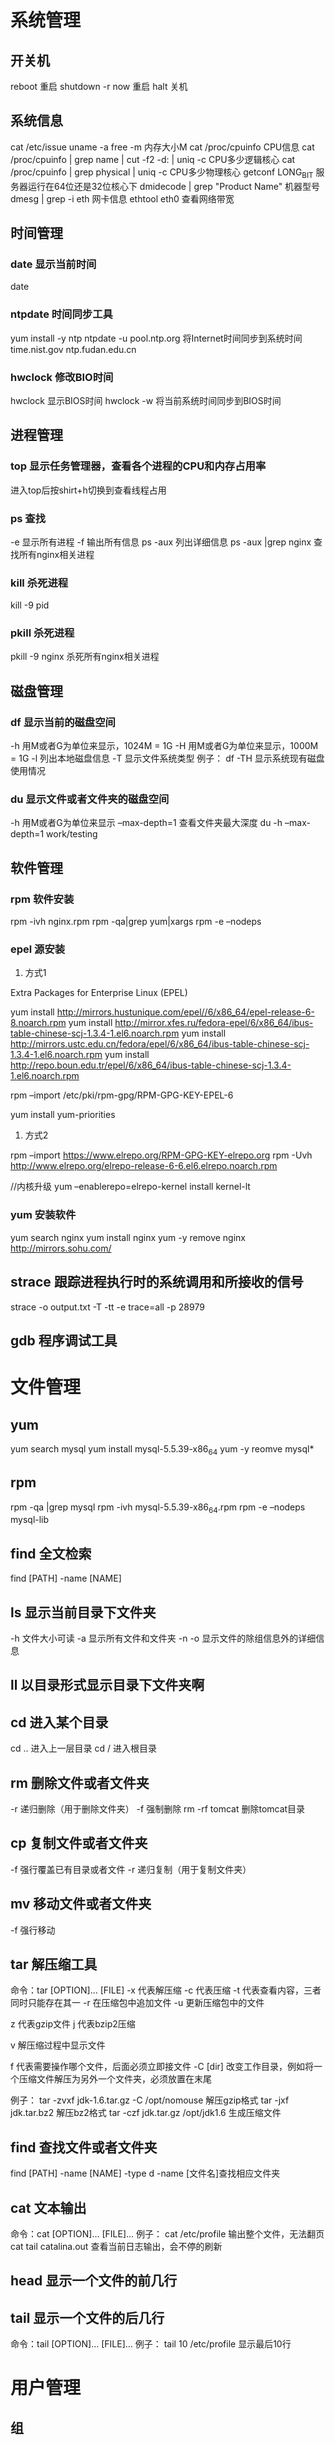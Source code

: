 * 系统管理
** 开关机
   reboot 重启
   shutdown -r now 重启
   halt 关机
** 系统信息
   cat /etc/issue
   uname -a
   free -m 内存大小M
   cat /proc/cpuinfo CPU信息
   cat /proc/cpuinfo | grep name | cut -f2 -d: | uniq -c  CPU多少逻辑核心
   cat /proc/cpuinfo | grep physical | uniq -c  CPU多少物理核心
   getconf LONG_BIT 服务器运行在64位还是32位核心下
   dmidecode | grep "Product Name" 机器型号
   dmesg | grep -i eth 网卡信息
   ethtool eth0 查看网络带宽
** 时间管理
*** date 显示当前时间
    date
*** ntpdate 时间同步工具
    yum install -y ntp
    ntpdate -u pool.ntp.org 将Internet时间同步到系统时间
    time.nist.gov
    ntp.fudan.edu.cn
*** hwclock 修改BIO时间
    hwclock                显示BIOS时间
    hwclock -w             将当前系统时间同步到BIOS时间
** 进程管理
*** top 显示任务管理器，查看各个进程的CPU和内存占用率
   进入top后按shirt+h切换到查看线程占用
*** ps 查找
   -e 显示所有进程
   -f 输出所有信息
   ps -aux 列出详细信息
   ps -aux |grep nginx 查找所有nginx相关进程
*** kill 杀死进程
   kill -9 pid
*** pkill 杀死进程
    pkill -9 nginx 杀死所有nginx相关进程
** 磁盘管理
*** df 显示当前的磁盘空间
   -h 用M或者G为单位来显示，1024M = 1G
   -H 用M或者G为单位来显示，1000M = 1G
   -l 列出本地磁盘信息
   -T 显示文件系统类型
   例子：
   df -TH 显示系统现有磁盘使用情况
*** du 显示文件或者文件夹的磁盘空间
   -h 用M或者G为单位来显示
   --max-depth=1 查看文件夹最大深度
   du -h --max-depth=1 work/testing	
** 软件管理
*** rpm 软件安装
    rpm -ivh nginx.rpm
    rpm -qa|grep yum|xargs rpm -e --nodeps
*** epel 源安装
    1. 方式1
    Extra Packages for Enterprise Linux (EPEL)

    yum install http://mirrors.hustunique.com/epel//6/x86_64/epel-release-6-8.noarch.rpm
    yum install http://mirror.xfes.ru/fedora-epel/6/x86_64/ibus-table-chinese-scj-1.3.4-1.el6.noarch.rpm
    yum install http://mirrors.ustc.edu.cn/fedora/epel/6/x86_64/ibus-table-chinese-scj-1.3.4-1.el6.noarch.rpm
    yum install http://repo.boun.edu.tr/epel/6/x86_64/ibus-table-chinese-scj-1.3.4-1.el6.noarch.rpm

    rpm --import /etc/pki/rpm-gpg/RPM-GPG-KEY-EPEL-6

    yum install yum-priorities

    2. 方式2
    rpm --import https://www.elrepo.org/RPM-GPG-KEY-elrepo.org
    rpm -Uvh http://www.elrepo.org/elrepo-release-6-6.el6.elrepo.noarch.rpm

    //内核升级
    yum --enablerepo=elrepo-kernel install kernel-lt
*** yum 安装软件
    yum search nginx
    yum install nginx
    yum -y remove nginx
    http://mirrors.sohu.com/
** strace 跟踪进程执行时的系统调用和所接收的信号
   strace -o output.txt -T -tt -e trace=all -p 28979
** gdb 程序调试工具
* 文件管理
** yum
   yum search mysql
   yum install mysql-5.5.39-x86_64
   yum -y reomve mysql*
** rpm
   rpm -qa |grep mysql
   rpm -ivh mysql-5.5.39-x86_64.rpm
   rpm -e --nodeps mysql-lib
** find 全文检索
   find [PATH] -name [NAME]
** ls 显示当前目录下文件夹
   -h 文件大小可读
   -a 显示所有文件和文件夹
   -n 
   -o 显示文件的除组信息外的详细信息
** ll 以目录形式显示目录下文件夹啊 
** cd 进入某个目录
   cd .. 进入上一层目录
   cd /  进入根目录
** rm 删除文件或者文件夹
   -r 递归删除（用于删除文件夹）
   -f 强制删除
   rm -rf tomcat 删除tomcat目录
** cp 复制文件或者文件夹
   -f 强行覆盖已有目录或者文件
   -r 递归复制（用于复制文件夹）
** mv 移动文件或者文件夹
   -f 强行移动
** tar 解压缩工具
   命令：tar [OPTION]... [FILE]
   -x 代表解压缩
   -c 代表压缩
   -t 代表查看内容，三者同时只能存在其一
   -r 在压缩包中追加文件
   -u 更新压缩包中的文件

   z 代表gzip文件
   j 代表bzip2压缩

   v 解压缩过程中显示文件

   f 代表需要操作哪个文件，后面必须立即接文件
   -C [dir] 改变工作目录，例如将一个压缩文件解压为另外一个文件夹，必须放置在末尾

   例子：
   tar -zvxf jdk-1.6.tar.gz -C /opt/nomouse 解压gzip格式
   tar -jxf jdk.tar.bz2 解压bz2格式
   tar -czf jdk.tar.gz /opt/jdk1.6 生成压缩文件
** find 查找文件或者文件夹
   find [PATH] -name [NAME] -type d
   -name [文件名]查找相应文件夹
** cat 文本输出
   命令：cat [OPTION]... [FILE]...
   例子：
   cat /etc/profile 输出整个文件，无法翻页
   cat tail catalina.out 查看当前日志输出，会不停的刷新
** head 显示一个文件的前几行
** tail 显示一个文件的后几行
   命令：tail [OPTION]... [FILE]...
   例子：
   tail 10 /etc/profile 显示最后10行
* 用户管理
** 组
** 用户
   groupadd www
   useradd -g www www
** /etc/group 所有组
** /etc/shadow 所有用户密码
** /etc/passwd 所有用户
** passwd 修改密码
   passwd www
** chmod 操作文件权限，777是全部权限
   -R 递归执行

* Shell/Bash
** pwd
** date
   `date +%Y%m%d-%H%M%S`
   20150122-152059
* 高级工具
** selinux 内核安全
   /etc/selinux/config
   getenforce 查询当前状态
   setenforce 0 关闭
   setenforce 1 开启
** iftop 检测网络带宽使用
** fdisk 硬盘分区
*** 硬盘常识
    IDE硬盘在LINUX中的设备名一般为/dev/hda,/dev/hdb,/dev/hdc...
    SCSI硬盘在LINUX中的设备名一般为/dev/sda,/dev/sdb,/dev/sdc...
    一个硬盘最多分为4个主分区，这是由硬盘引导区MBR决定的，扩展分区只能由一个，在扩展分区上可以任意划分逻辑分区
*** 分区过程
    1. 查看硬盘是否安装正常,fdisk -l
    2. 当硬盘小于2T时，可以用fdiks，否则采用parted
    3. 格式化分区，mkfs.ext4 /dev/sdb1
    4. 手动挂载分区 mkdir /data，mount /dev/sdb1 /data
    5. 自动挂载分区 修改/etc/fstab，添加如下一行:
       /dev/sdb5   /sdb5  ext4   defaults    0  0
** lvm 逻辑卷管理
*** 概念
** cron 定时任务调度
*** crond服务
     cron 是一个可以用来根据时间、日期、月份、星期的组合来调度对重复任务的执行的守护进程。
     检查是否安装和运行：service crond status
     启动：service crond start
     停止：service crond stop
     查看定时任务执行情况: tail -f /var/log/cron
*** crontab命令
     查看root用户的个人定时任务：crontab -u root -l
     编辑当前用户的个人定时任务：crontab -e 
*** 配置cron定时任务
     cron 涉及到一些配置文件和文件夹，包括：
     /etc/crontab       cron全局配置文件，放置全局定时任务 
     /etc/cron.deny     该文件中所列的用户不允许使用crontab命令 
     /etc/cron.allow    该文件中所列的用户允许使用crontab命令 
     /var/spool/cron/   cron个人配置文件夹，下面存放许多以用户名命名的文件，记录每个用户设置的cron任务(即crontab命令设置)

     /etc/cron.hourly/  存放小时单位的定时任务
     /etc/cron.daily/
     /etc/cron.weekly/
     /etc/cron.monthly/
*** 配置cron任务
     SHELL=/bin/bash
     PATH=/sbin:/bin:/usr/sbin:/usr/bin
     MAILTO=root
     HOME=/
     
     # run-parts
     01 * * * * root run-parts /etc/cron.hourly
     02 4 * * * root run-parts /etc/cron.daily
     22 4 * * 0 root run-parts /etc/cron.weekly
     42 4 1 * * root run-parts /etc/cron.monthly 
     
     前四行是用来配置 cron 任务运行环境的变量。SHELL 变量的值告诉系统要使用哪个 shell 环境（在这个例子里是 bash shell）；PATH 变量定义用来执行命令的路径。cron 任务的输出被邮寄给 MAILTO 变量定义的用户名。如果 MAILTO 变量被定义为空白字符串（MAILTO=""），电子邮件就不会被寄出。HOME 变量可以用来设置在执行命令或脚本时使用的主目录。
*** cron格式
     /etc/crontab 文件中的每一行都代表一项任务，它的格式是： 
     minute   hour   day   month   dayofweek   command
     
     minute — 分钟，从 0 到 59 之间的任何整数
     hour — 小时，从 0 到 23 之间的任何整数
     day — 日期，从 1 到 31 之间的任何整数（如果指定了月份，必须是该月份的有效日期）
     month — 月份，从 1 到 12 之间的任何整数（或使用月份的英文简写如 jan、feb 等等）
     dayofweek — 星期，从 0 到 7 之间的任何整数，这里的 0 或 7 代表星期日（或使用星期的英文简写如 sun、mon 等等）
     command — 要执行的命令（命令可以是 ls /proc >> /tmp/proc 之类的命令，也可以是执行你自行编写的脚本的命令。）
     
     在以上任何值中，星号（*）可以用来代表所有有效的值。譬如，月份值中的星号意味着在满足其它制约条件后每月都执行该命令。 
     整数间的短线（-）指定一个整数范围。譬如，1-4 意味着整数 1、2、3、4。 
     用逗号（,）隔开的一系列值指定一个列表。譬如，3, 4, 6, 8 标明这四个指定的整数。 
     正斜线（/）可以用来指定间隔频率。在范围后加上 /<integer> 意味着在范围内可以跳过 integer。譬如，0-59/2 可以用来在分钟字段定义每两分钟。间隔频率值还可以和星号一起使用。例如，*/3 的值可以用在月份字段中表示每三个月运行一次任务。 
     开头为井号（#）的行是注释，不会被处理。
     
     如你在 /etc/crontab 文件中所见，它使用 run-parts 脚本来执行 /etc/cron.hourly、/etc/cron.daily、/etc/cron.weekly 和 /etc/cron.monthly 目录中的脚本，这些脚本被相应地每小时、每日、每周、或每月执行。
     这些目录中的文件应该是 shell 脚本。
     
     如果某 cron 任务需要根据调度来执行，而不是每小时、每日、每周、或每月地执行，它可以被添加到 /etc/cron.d 目录中。该目录中的所有文件使用和 /etc/crontab 中一样的语法。范例请参见下例。
     
     # record the memory usage of the system every monday 
     # at 3:30AM in the file /tmp/meminfo
     30 3 * * mon cat /proc/meminfo >> /tmp/meminfo
     # run custom script thee first day of every month at 4:10AM
     10 4 1 * * /root/scripts/backup.sh 
     
     根用户以外的用户可以使用 crontab 工具来配置 cron 任务。所有用户定义的 crontab 都被保存在 /var/spool/cron 目录中，并使用创建它们的用户身份来执行。
     要以某用户身份创建一个 crontab 项目，登录为该用户，然后键入 crontab -e 命令，使用由 VISUAL 或 EDITOR 环境变量指定的编辑器来编辑该用户的 crontab。该文件使用的格式和 /etc/crontab 相同。
     当对 crontab 所做的改变被保存后，该 crontab 文件就会根据该用户名被保存，并写入文件 /var/spool/cron/username 中。
     
     cron 守护进程每分钟都检查 /etc/crontab 文件、etc/cron.d/ 目录、以及 /var/spool/cron 目录中的改变。如果发现了改变，它们就会被载入内存。这样，当某个 crontab 文件改变后就不必重新启动守护进程了。
** sed 按行检索文本文件并且进行文本修改
*** 命令格式：sed [OPTION] '[COMMAND]' [FILE]
   OPTION:
   -n 使用安静(silent)模式。在一般 sed 的用法中，所有来自 STDIN的资料一般都会被列出到萤幕上。但如果加上 -n 参数后，则只有经过sed 特殊处理的那一行(或者动作)才会被列出来。
   -e 直接在指令列模式上进行 sed 的动作编辑；
      echo -e ${a}adbc\\n[adbc] | sed "/^\[adbc\]$/i\\$a" 输出
   -f 直接将 sed 的动作写在一个档案内， -f filename 则可以执行 filename 内的sed 动作；
   -r sed 的动作支援的是延伸型正规表示法的语法。(预设是基础正规表示法语法)
   -i 直接修改读取的档案内容，而不是由萤幕输出。

   COMMAND:
   常用命令：
   a\ 新增，在当前行后添加一行或多行。多行时除最后一行外，每行末尾需用“\”续行
   c\ 取代，用此符号后的新文本替换当前行中的文本。多行时除最后一行外，每行末尾需用"\"续行
      sed -i "/^export JAVA_HOME=/c\export JAVA_HOME=$java_home" /etc/profile
      将/etc/profile文件中以"export JAVA_HOME="开头的行替换为"export JAVA_HOME=$java_home"
   i\ 插入，在当前行之前插入文本。多行时除最后一行外，每行末尾需用"\"续行
      sed -i '/dfdf/i\add' test.cnf 修改test.cnf文件，搜索所有包含'dfdf'的行，在其上面一行插入'add'这一行
   p  打印，通常会与参数 sed -n 一起使用
   d  删除，因为是删除啊，所以 d 后面通常不接任何咚咚；
      sed -i '1d' test.cnf 修改test.cnf文件，删除第一行
      sed -i '/^dfdf$d' test.cnf   修改test.cnf文件，删除所有严格匹配'dfdf'的行
   s  取代，搭配正则表达式使用，
      sed -i 's:dfdf:#dfdf:g' test.cnf   修改test.cnf文件，将所有为'dfdf'的文本替换为'#dfdf'
      sed -i 1,20s/old/new/g 修改t.conf文件,在1到20行范围内替换所有old字符为new

** logrotate 日志分割工具
   对于Linux 的系统安全来说，日志文件是极其重要的工具。系统管理员可以使用logrotate 程序用来管理系统中的最新的事件，对于Linux 的系统安全来说，日志文件是极其重要的工具。系统管理员可以使用logrotate 程序用来管理系统中的最新的事件。logrotate 还可以用来备份日志文件，本篇将通过以下几部分来介绍
<<<<<<< HEAD
   
   1、logrotate 配置
   2、缺省配置 logrotate
   3、使用include 选项读取其他配置文件
   4、使用include 选项覆盖缺省配置
   5、为指定的文件配置转储参数
   一、logrotate 配置
   
   logrotate 程序是一个日志文件管理工具。用来把旧的日志文件删除，并创建新的日志文件，我们把它叫做“转储”。我们可以根据日志文件的大小，也可以根据其天数来转储，这个过程一般通过 cron 程序来执行。
   logrotate 程序还可以用于压缩日志文件，以及发送日志到指定的E-mail 。
   
   logrotate 的配置文件是 /etc/logrotate.conf。主要参数如下表：
   
   参数 功能
   compress 通过gzip 压缩转储以后的日志
   nocompress 不需要压缩时，用这个参数
   copytruncate 用于还在打开中的日志文件，把当前日志备份并截断
   nocopytruncate 备份日志文件但是不截断
   create mode owner group 转储文件，使用指定的文件模式创建新的日志文件
   nocreate 不建立新的日志文件
   delaycompress 和 compress 一起使用时，转储的日志文件到下一次转储时才压缩
   nodelaycompress 覆盖 delaycompress 选项，转储同时压缩。
   errors address 专储时的错误信息发送到指定的Email 地址
   ifempty 即使是空文件也转储，这个是 logrotate 的缺省选项。
   notifempty 如果是空文件的话，不转储
   mail address 把转储的日志文件发送到指定的E-mail 地址
   nomail 转储时不发送日志文件
   olddir directory 转储后的日志文件放入指定的目录，必须和当前日志文件在同一个文件系统
   noolddir 转储后的日志文件和当前日志文件放在同一个目录下
   prerotate/endscript 在转储以前需要执行的命令可以放入这个对，这两个关键字必须单独成行
   postrotate/endscript 在转储以后需要执行的命令可以放入这个对，这两个关键字必须单独成行
   daily 指定转储周期为每天
   weekly 指定转储周期为每周
   monthly 指定转储周期为每月
   rotate count 指定日志文件删除之前转储的次数，0 指没有备份，5 指保留5 个备份
   tabootext [+] list 让logrotate 不转储指定扩展名的文件，缺省的扩展名是：.rpm-orig, .rpmsave, v, 和 ~ 
   size size 当日志文件到达指定的大小时才转储，Size 可以指定 bytes (缺省)以及KB (sizek)或者MB (sizem).
   二、缺省配置 logrotate
   
   logrotate 缺省的配置:/etc/logrotate.conf。
   Red Hat Linux 缺省安装的文件内容是：
   
   # see "man logrotate" for details
   # rotate log files weekly
   weekly
   
   # keep 4 weeks worth of backlogs
   rotate 4
   
   # send errors to root
   errors root
   # create new (empty) log files after rotating old ones
   create
   
   # uncomment this if you want your log files compressed
   #compress
   1
   # RPM packages drop log rotation information into this directory
   include /etc/logrotate.d
   
   # no packages own lastlog or wtmp --we'll rotate them here
   /var/log/wtmp {
   monthly
   create 0664 root utmp
   rotate 1
   }
   
   /var/log/lastlog {
   monthly
   rotate 1
   }
   
   # system-specific logs may be configured here
   
   
   缺省的配置一般放在logrotate.conf 文件的最开始处，影响整个系统。在本例中就是前面12行。
   
   第三行weekly 指定所有的日志文件每周转储一次。
   第五行 rotate 4 指定转储文件的保留 4份。
   第七行 errors root 指定错误信息发送给root。
   第九行create 指定 logrotate 自动建立新的日志文件，新的日志文件具有和
   原来的文件一样的权限。
   第11行 #compress 指定不压缩转储文件，如果需要压缩，去掉注释就可以了。
   
   三、使用include 选项读取其他配置文件
   include 选项允许系统管理员把分散到几个文件的转储信息，集中到一个
   主要的配置文件。当 logrotate 从logrotate.conf 读到include 选项时，会从指定文件读入配置信息，就好像他们已经在/etc/logrotate.conf 中一样。
   
   第13行 include /etc/logrotate.d 告诉 logrotate 读入存放在/etc/logrotate.d 目录中的日志转储参数，当系统中安装了RPM 软件包时，使用include 选项十分有用。RPM 软件包的日志转储参数一般存放在/etc/logrotate.d 目录。
   
   include 选项十分重要，一些应用把日志转储参数存放在 /etc/logrotate.d 。
   
   典型的应用有：apache, linuxconf, samba, cron 以及syslog。
   
   这样，系统管理员只要管理一个 /etc/logrotate.conf 文件就可以了。
   
   
   
   
   
   四、使用include 选项覆盖缺省配置
   
   当 /etc/logrotate.conf 读入文件时，include 指定的文件中的转储参数将覆盖缺省的参数，如下例：
   
   # linuxconf 的参数
   /var/log/htmlaccess.log
   { errors jim
   notifempty
   nocompress
   weekly
   prerotate
   /usr/bin/chattr -a /var/log/htmlaccess.log
   endscript
   postrotate
   /usr/bin/chattr +a /var/log/htmlaccess.log
   endscript
   }
   /var/log/netconf.log
   { nocompress
   monthly
   }
   
   在这个例子中，当 /etc/logrotate.d/linuxconf 文件被读入时，下面的参数将覆盖/etc/logrotate.conf中缺省的参数。
   
   Notifempty
   errors jim
   
   五、为指定的文件配置转储参数
   经常需要为指定文件配置参数，一个常见的例子就是每月转储/var/log/wtmp。为特定文件而使用的参数格式是：
   
   # 注释
   /full/path/to/file
   {
   option(s)
   }
   
   下面的例子就是每月转储 /var/log/wtmp 一次：
   #Use logrotate to rotate wtmp
   /var/log/wtmp
   {
   monthly
   rotate 1
   }
   
   
   
   六、其他需要注意的问题
   
   1、尽管花括号的开头可以和其他文本放在同一行上，但是结尾的花括号必须单独成行。
   
   2、使用 prerotate 和 postrotate 选项
   下面的例子是典型的脚本 /etc/logrotate.d/syslog，这个脚本只是对
   /var/log/messages 有效。
   
   /var/log/messages
   { 
   prerotate
   /usr/bin/chattr -a /var/log/messages
   endscript
   postrotate
   /usr/bin/kill -HUP syslogd
   /usr/bin/chattr +a /var/log/messages
   endscript
   }
   
   第一行指定脚本对 /var/log messages 有效
   花括号外的/var/log messages
=======

1、logrotate 配置
2、缺省配置 logrotate
3、使用include 选项读取其他配置文件
4、使用include 选项覆盖缺省配置
5、为指定的文件配置转储参数
一、logrotate 配置

logrotate 程序是一个日志文件管理工具。用来把旧的日志文件删除，并创建新的日志文件，我们把它叫做“转储”。我们可以根据日志文件的大小，也可以根据其天数来转储，这个过程一般通过 cron 程序来执行。
logrotate 程序还可以用于压缩日志文件，以及发送日志到指定的E-mail 。

logrotate 的配置文件是 /etc/logrotate.conf。主要参数如下表：

参数 功能
compress 通过gzip 压缩转储以后的日志
nocompress 不需要压缩时，用这个参数
copytruncate 用于还在打开中的日志文件，把当前日志备份并截断
nocopytruncate 备份日志文件但是不截断
create mode owner group 转储文件，使用指定的文件模式创建新的日志文件
nocreate 不建立新的日志文件
delaycompress 和 compress 一起使用时，转储的日志文件到下一次转储时才压缩
nodelaycompress 覆盖 delaycompress 选项，转储同时压缩。
errors address 专储时的错误信息发送到指定的Email 地址
ifempty 即使是空文件也转储，这个是 logrotate 的缺省选项。
notifempty 如果是空文件的话，不转储
mail address 把转储的日志文件发送到指定的E-mail 地址
nomail 转储时不发送日志文件
olddir directory 转储后的日志文件放入指定的目录，必须和当前日志文件在同一个文件系统
noolddir 转储后的日志文件和当前日志文件放在同一个目录下
prerotate/endscript 在转储以前需要执行的命令可以放入这个对，这两个关键字必须单独成行
postrotate/endscript 在转储以后需要执行的命令可以放入这个对，这两个关键字必须单独成行
daily 指定转储周期为每天
weekly 指定转储周期为每周
monthly 指定转储周期为每月
rotate count 指定日志文件删除之前转储的次数，0 指没有备份，5 指保留5 个备份
tabootext [+] list 让logrotate 不转储指定扩展名的文件，缺省的扩展名是：.rpm-orig, .rpmsave, v, 和 ~ 
size size 当日志文件到达指定的大小时才转储，Size 可以指定 bytes (缺省)以及KB (sizek)或者MB (sizem).
二、缺省配置 logrotate

logrotate 缺省的配置:/etc/logrotate.conf。
Red Hat Linux 缺省安装的文件内容是：

# see "man logrotate" for details
# rotate log files weekly
weekly

# keep 4 weeks worth of backlogs
rotate 4

# send errors to root
errors root
# create new (empty) log files after rotating old ones
create

# uncomment this if you want your log files compressed
#compress
1
# RPM packages drop log rotation information into this directory
include /etc/logrotate.d

# no packages own lastlog or wtmp --we'll rotate them here
/var/log/wtmp {
monthly
create 0664 root utmp
rotate 1
}

/var/log/lastlog {
monthly
rotate 1
}

# system-specific logs may be configured here


缺省的配置一般放在logrotate.conf 文件的最开始处，影响整个系统。在本例中就是前面12行。

第三行weekly 指定所有的日志文件每周转储一次。
第五行 rotate 4 指定转储文件的保留 4份。
第七行 errors root 指定错误信息发送给root。
第九行create 指定 logrotate 自动建立新的日志文件，新的日志文件具有和
原来的文件一样的权限。
第11行 #compress 指定不压缩转储文件，如果需要压缩，去掉注释就可以了。

三、使用include 选项读取其他配置文件
include 选项允许系统管理员把分散到几个文件的转储信息，集中到一个
主要的配置文件。当 logrotate 从logrotate.conf 读到include 选项时，会从指定文件读入配置信息，就好像他们已经在/etc/logrotate.conf 中一样。

第13行 include /etc/logrotate.d 告诉 logrotate 读入存放在/etc/logrotate.d 目录中的日志转储参数，当系统中安装了RPM 软件包时，使用include 选项十分有用。RPM 软件包的日志转储参数一般存放在/etc/logrotate.d 目录。

include 选项十分重要，一些应用把日志转储参数存放在 /etc/logrotate.d 。

典型的应用有：apache, linuxconf, samba, cron 以及syslog。

这样，系统管理员只要管理一个 /etc/logrotate.conf 文件就可以了。

 

 

四、使用include 选项覆盖缺省配置

当 /etc/logrotate.conf 读入文件时，include 指定的文件中的转储参数将覆盖缺省的参数，如下例：

# linuxconf 的参数
/var/log/htmlaccess.log
{ errors jim
notifempty
nocompress
weekly
prerotate
/usr/bin/chattr -a /var/log/htmlaccess.log
endscript
postrotate
/usr/bin/chattr +a /var/log/htmlaccess.log
endscript
}
/var/log/netconf.log
{ nocompress
monthly
}

在这个例子中，当 /etc/logrotate.d/linuxconf 文件被读入时，下面的参数将覆盖/etc/logrotate.conf中缺省的参数。

Notifempty
errors jim

五、为指定的文件配置转储参数
经常需要为指定文件配置参数，一个常见的例子就是每月转储/var/log/wtmp。为特定文件而使用的参数格式是：

# 注释
/full/path/to/file
{
option(s)
}

下面的例子就是每月转储 /var/log/wtmp 一次：
#Use logrotate to rotate wtmp
/var/log/wtmp
{
monthly
rotate 1
}

 

六、其他需要注意的问题

1、尽管花括号的开头可以和其他文本放在同一行上，但是结尾的花括号必须单独成行。

2、使用 prerotate 和 postrotate 选项
下面的例子是典型的脚本 /etc/logrotate.d/syslog，这个脚本只是对
/var/log/messages 有效。

/var/log/messages
{ 
prerotate
/usr/bin/chattr -a /var/log/messages
endscript
postrotate
/usr/bin/kill -HUP syslogd
/usr/bin/chattr +a /var/log/messages
endscript
}

第一行指定脚本对 /var/log messages 有效
花括号外的/var/log messages
** vmstat 监控CPU
   vmstat命令是最常见的Linux/Unix监控工具，可以展现给定时间间隔的服务器的状态值,包括服务器的CPU使用率，内存使用，虚拟内存交换情况,IO读写情况。这个命令是我查看Linux/Unix最喜爱的命令，一个是Linux/Unix都支持，二是相比top，我可以看到整个机器的CPU,内存,IO的使用情况，而不是单单看到各个进程的CPU使用率和内存使用率(使用场景不一样)。
   
   一般vmstat工具的使用是通过两个数字参数来完成的，第一个参数是采样的时间间隔数，单位是秒，第二个参数是采样的次数，如:
   
   root@ubuntu:~# vmstat 2 1
   procs -----------memory---------- ---swap-- -----io---- -system-- ----cpu----
   r  b   swpd   free   buff  cache   si   so    bi    bo   in   cs us sy id wa
   1  0      0 3498472 315836 3819540    0    0     0     1    2    0  0  0 100  0
   2表示每个两秒采集一次服务器状态，1表示只采集一次。
   
   实际上，在应用过程中，我们会在一段时间内一直监控，不想监控直接结束vmstat就行了,例如:
   
   复制代码
   root@ubuntu:~# vmstat 2  
   procs -----------memory---------- ---swap-- -----io---- -system-- ----cpu----
   r  b   swpd   free   buff  cache   si   so    bi    bo   in   cs us sy id wa
   1  0      0 3499840 315836 3819660    0    0     0     1    2    0  0  0 100  0
   0  0      0 3499584 315836 3819660    0    0     0     0   88  158  0  0 100  0
   0  0      0 3499708 315836 3819660    0    0     0     2   86  162  0  0 100  0
   0  0      0 3499708 315836 3819660    0    0     0    10   81  151  0  0 100  0
   1  0      0 3499732 315836 3819660    0    0     0     2   83  154  0  0 100  0
   复制代码
   这表示vmstat每2秒采集数据，一直采集，直到我结束程序，这里采集了5次数据我就结束了程序。
   
   好了，命令介绍完毕，现在开始实战讲解每个参数的意思。
   
   r 表示运行队列(就是说多少个进程真的分配到CPU)，我测试的服务器目前CPU比较空闲，没什么程序在跑，当这个值超过了CPU数目，就会出现CPU瓶颈了。这个也和top的负载有关系，一般负载超过了3就比较高，超过了5就高，超过了10就不正常了，服务器的状态很危险。top的负载类似每秒的运行队列。如果运行队列过大，表示你的CPU很繁忙，一般会造成CPU使用率很高。
   
   b 表示阻塞的进程,这个不多说，进程阻塞，大家懂的。
   
   swpd 虚拟内存已使用的大小，如果大于0，表示你的机器物理内存不足了，如果不是程序内存泄露的原因，那么你该升级内存了或者把耗内存的任务迁移到其他机器。
   
   free   空闲的物理内存的大小，我的机器内存总共8G，剩余3415M。
   
   buff   Linux/Unix系统是用来存储，目录里面有什么内容，权限等的缓存，我本机大概占用300多M
   
   cache cache直接用来记忆我们打开的文件,给文件做缓冲，我本机大概占用300多M(这里是Linux/Unix的聪明之处，把空闲的物理内存的一部分拿来做文件和目录的缓存，是为了提高 程序执行的性能，当程序使用内存时，buffer/cached会很快地被使用。)
   
   si  每秒从磁盘读入虚拟内存的大小，如果这个值大于0，表示物理内存不够用或者内存泄露了，要查找耗内存进程解决掉。我的机器内存充裕，一切正常。
   
   so  每秒虚拟内存写入磁盘的大小，如果这个值大于0，同上。
   
   bi  块设备每秒接收的块数量，这里的块设备是指系统上所有的磁盘和其他块设备，默认块大小是1024byte，我本机上没什么IO操作，所以一直是0，但是我曾在处理拷贝大量数据(2-3T)的机器上看过可以达到140000/s，磁盘写入速度差不多140M每秒
   
   bo 块设备每秒发送的块数量，例如我们读取文件，bo就要大于0。bi和bo一般都要接近0，不然就是IO过于频繁，需要调整。
   
   in 每秒CPU的中断次数，包括时间中断
   
   cs 每秒上下文切换次数，例如我们调用系统函数，就要进行上下文切换，线程的切换，也要进程上下文切换，这个值要越小越好，太大了，要考虑调低线程或者进程的数目,例如在apache和nginx这种web服务器中，我们一般做性能测试时会进行几千并发甚至几万并发的测试，选择web服务器的进程可以由进程或者线程的峰值一直下调，压测，直到cs到一个比较小的值，这个进程和线程数就是比较合适的值了。系统调用也是，每次调用系统函数，我们的代码就会进入内核空间，导致上下文切换，这个是很耗资源，也要尽量避免频繁调用系统函数。上下文切换次数过多表示你的CPU大部分浪费在上下文切换，导致CPU干正经事的时间少了，CPU没有充分利用，是不可取的。
   
   us 用户CPU时间，我曾经在一个做加密解密很频繁的服务器上，可以看到us接近100,r运行队列达到80(机器在做压力测试，性能表现不佳)。
   
   sy 系统CPU时间，如果太高，表示系统调用时间长，例如是IO操作频繁。
   
   id  空闲 CPU时间，一般来说，id + us + sy = 100,一般我认为id是空闲CPU使用率，us是用户CPU使用率，sy是系统CPU使用率。
   
   wt 等待IO CPU时间。
** rsync 文件同步
*** 搭建rsyncd服务
yum -y install rsync
yum -y install xinetd

sed -i '/^disable = yes/c\disable = no' /etc/xinetd/rsync

cat > /etc/rsyncd.conf<<EOF
uid = root
gid = root
use chroot = yes
max connections = 4
syslog facility = local5
port = 873
log file  = /var/log/rsyncd.log
pid file  = /var/run/rsyncd.pid
lock file = /var/run/rsyncd.lock
[install]
path = /opt/installl
hosts allow = *
uid = root
gid = root
read only = false
auth users = root
secrets file = /etc/rsyncd.server
EOF

cat > /etc/rsyncd.server<<EOF
root:123456
EOF

cat > /etc/rsyncd.client<<EOF
123456
EOF

chmod 600 /etc/rsyncd.client
chmod 600 /etc/rsyncd.client

#rsync --daemon --config=/etc/rsyncd.conf
chkconfig --add rsync
chkconfig rsync on
netstat -naoltp|grep 873

service xinetd restart

*** 使用rsync客户单进行同步
    rsync -vzrtopg --delete --progress --password-file=/etc/rsyncd.secrets root@192.168.100.38::install /opt/install
    rsync -avzP root@192.168.100.38::install /opt/install 从远程主机同步到本地目录
    rsync -avzP /opt/install/ root@192.168.100.38::install 将本地目录推到远程目录
* 一些杂项
** 命令行显示-bash-3.2#
   cp /etc/skel/.{bash_profile,bashrc} ~
   source ~/.bashrc

